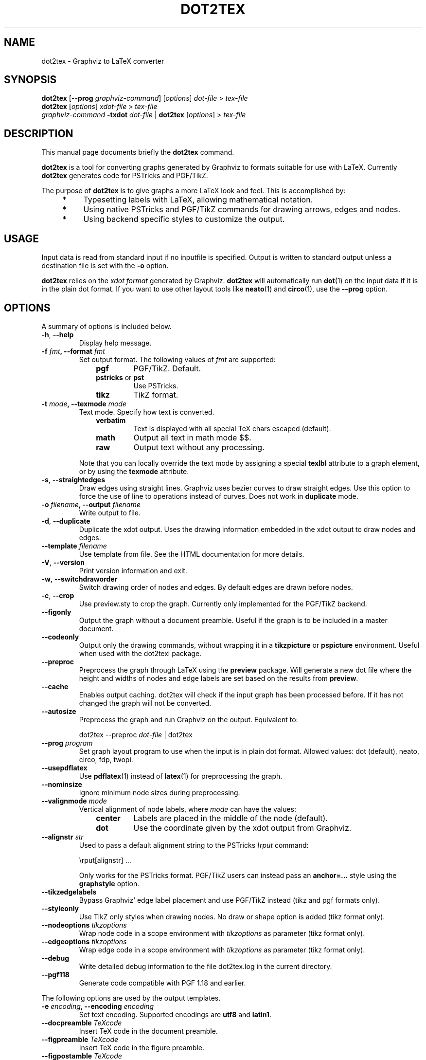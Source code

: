 .TH DOT2TEX 1 "November 11, 2006"
.SH NAME
dot2tex \- Graphviz to LaTeX converter
.SH SYNOPSIS
.B dot2tex
.RB [ \-\-prog
.IR graphviz-command ]
.RI [ options ]
.I dot-file
>
.I tex-file
.br
.B dot2tex
.RI [ options ]
.I xdot-file
>
.I tex-file
.br
.I graphviz-command
.B -txdot
.I dot-file
|
.B dot2tex
.RI [ options ]
>
.I tex-file
.SH DESCRIPTION
This manual page documents briefly the
.B dot2tex
command.
.PP
\fBdot2tex\fP is a tool for converting graphs generated by Graphviz to formats suitable for use with LaTeX. Currently \fBdot2tex\fP generates code for PSTricks and PGF/TikZ.

The purpose of \fBdot2tex\fP is to give graphs a more LaTeX look and feel. This is accomplished by:
.RS 4
.IP "*" 4
Typesetting labels with LaTeX, allowing mathematical notation.
.IP "*" 4
Using native PSTricks and PGF/TikZ commands for drawing arrows, edges
and nodes.
.IP "*" 4
Using backend specific styles to customize the output.
.RE
.SH USAGE
Input data is read from standard input if no inputfile is specified. Output is written to standard output unless a destination file is set with the \fB-o\fP option. 

\fBdot2tex\fP relies on the \fIxdot format\fP generated by Graphviz. \fBdot2tex\fP will automatically run
.BR dot (1)
on the input data if it is in the plain dot format. If you want to use other layout tools like
.BR neato (1)
and
.BR circo (1),
use the \fB\-\-prog\fP option.
.SH OPTIONS
A summary of options is included below.
.TP
.B \-h\fP, \fB\-\-help
Display help message.
.TP
.B \-f \fIfmt\fP, \fB\-\-format \fIfmt
Set output format. The following values of \fIfmt\fP are supported:
.PD 0
.RS 10
.IP "\fBpgf"
PGF/TikZ. Default.
.IP "\fBpstricks\fP or \fBpst"
Use PSTricks.
.IP "\fBtikz"
TikZ format.
.RE
.PD 1
.TP
.B \-t \fImode\fP, \fB\-\-texmode \fImode
Text mode. Specify how text is converted.
.PD 0
.RS 10
.IP "\fBverbatim"
Text is displayed with all special TeX chars escaped (default).
.IP "\fBmath"
Output all text in math mode $$.
.IP "\fBraw"
Output text without any processing. 
.RE
.PD 1

.RS 7
Note that you can locally override the text mode by assigning a special \fBtexlbl\fP attribute to a graph element, or by using the \fBtexmode\fP attribute.
.RE
.TP
.B \-s\fP, \fB\-\-straightedges
Draw edges using straight lines. Graphviz uses bezier curves to draw straight edges. Use this option to force the use of line to operations instead of curves. Does not work in \fBduplicate\fP mode.  
.TP
.B \-o \fIfilename\fP, \fB\-\-output \fIfilename
Write output to file.
.TP
.B \-d\fP, \fB\-\-duplicate
Duplicate the xdot output. Uses the drawing information embedded in the xdot output to draw nodes and edges. 
.TP
.B \-\-template \fIfilename
Use template from file. See the HTML documentation for more details. 
.TP
.B \-V\fP, \fB\-\-version
Print version information and exit. 
.TP
.B \-w\fP, \fB\-\-switchdraworder
Switch drawing order of nodes and edges. By default edges are drawn before nodes. 
.TP
.B \-c\fP, \fB\-\-crop
Use preview.sty to crop the graph. Currently only implemented for the PGF/TikZ backend.  
.TP
.B \-\-figonly
Output the graph without a document preamble. Useful if the graph is to be included in a master document.
.TP
.B \-\-codeonly
Output only the drawing commands, without wrapping it in a \fBtikzpicture\fP or \fBpspicture\fP environment. Useful when used with the dot2texi package.
.TP
.B \-\-preproc
Preprocess the graph through LaTeX using the \fBpreview\fP package. Will generate a new dot file where the height and widths of nodes and edge labels are set based on the results from \fBpreview\fP.
.TP
.B \-\-cache
Enables output caching.  dot2tex will check if the input graph has been processed before. If it has not changed the graph will not be converted.
.TP
.B \-\-autosize
Preprocess the graph and run Graphviz on the output. Equivalent to:

dot2tex \-\-preproc \fIdot-file\fP | dot2tex

.TP
.B \-\-prog \fIprogram
Set graph layout program to use when the input is in plain dot format. Allowed values: dot (default), neato, circo, fdp, twopi.
.TP
.B \-\-usepdflatex
Use
.BR pdflatex (1)
instead of
.BR latex (1)
for preprocessing the graph.
.TP
.B \-\-nominsize
Ignore minimum node sizes during preprocessing.
.TP
.B \-\-valignmode \fImode
Vertical alignment of node labels, where \fImode\fP can have the values:
.PD 0
.RS 10
.IP "\fBcenter"
Labels are placed in the middle of the node (default).
.IP "\fBdot"
Use the coordinate given by the xdot output from Graphviz.
.RE
.PD 1
.TP
.B \-\-alignstr \fIstr
Used to pass a default alignment string to the PSTricks \fI\\rput\fP command:

\\rput[alignstr] ...

Only works for the PSTricks format. PGF/TikZ users can instead pass an \fBanchor=...\fP style using the \fBgraphstyle\fP option.
.TP
.B \-\-tikzedgelabels
Bypass Graphviz' edge label placement and use PGF/TikZ instead (tikz and pgf formats only).
.TP
.B \-\-styleonly
Use TikZ only styles when drawing nodes. No draw or shape option is added (tikz format only).
.TP
.B \-\-nodeoptions \fItikzoptions
Wrap node code in a scope environment with \fItikzoptions\fP as parameter (tikz format only).
.TP
.B \-\-edgeoptions \fItikzoptions
Wrap edge code in a scope environment with \fItikzoptions\fP as parameter (tikz format only).
.TP
.B \-\-debug
Write detailed debug information to the file dot2tex.log in the current directory.
.TP
.B \-\-pgf118
Generate code compatible with PGF 1.18 and earlier.
.RS 0

The following options are used by the output templates.
.RE
.TP
.B \-e \fIencoding\fP, \fB\-\-encoding \fIencoding
Set text encoding. Supported encodings are \fButf8\fP and \fBlatin1\fP.
.TP
.B \-\-docpreamble \fITeXcode
Insert TeX code in the document preamble. 
.TP
.B \-\-figpreamble \fITeXcode
Insert TeX code in the figure preamble. 
.TP
.B \-\-figpostamble \fITeXcode
Insert TeX code in the figure postamble.
.TP
.B \-\-graphstyle \fIstyle
Sets the \fB<<graphstyle>>\fP tag. 
.TP
.B \-\-margin \fImargin
Set margin around the graph when using \fBpreview.sty\fP. \fImargin\fP must be a valid TeX unit. By default \fImargin\fP is set to 0pt.
.SH SEE ALSO
.BR dot (1),
.BR latex (1).

.TP
.I /usr/share/doc/dot2tex/usage.html
Full documentation for \fBdot2tex\fP
.TP
.I /usr/share/doc/dot2tex/examples
Example Graphviz dot files for use with \fBdot2tex\fP
.SH AUTHOR
\fBdot2tex\fP was written by Kjell Magne Fauske <kjellmf@gmail.com>
.PP
This manual page was written by Peter Collingbourne <peter@pcc.me.uk>,
for the Debian project (but may be used by others).
